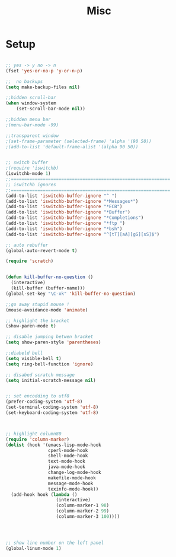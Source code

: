 #+TITLE: Misc 
#+OPTIONS: toc:nil num:nil ^:nil


* Setup

#+BEGIN_SRC emacs-lisp

;; yes -> y no -> n
(fset 'yes-or-no-p 'y-or-n-p)

;;  no backups
(setq make-backup-files nil)

;;hidden scroll-bar
(when window-system
    (set-scroll-bar-mode nil))

;;hidden menu bar
;(menu-bar-mode -99)

;;transparent window
;(set-frame-parameter (selected-frame) 'alpha '(90 50))
;(add-to-list 'default-frame-alist '(alpha 90 50))


;; switch buffer
;(require 'iswitchb)
(iswitchb-mode 1)
;;============================================================
;; iswitchb ignores
;;============================================================
(add-to-list 'iswitchb-buffer-ignore "^ ")
(add-to-list 'iswitchb-buffer-ignore "*Messages*")
(add-to-list 'iswitchb-buffer-ignore "*ECB")
(add-to-list 'iswitchb-buffer-ignore "*Buffer")
(add-to-list 'iswitchb-buffer-ignore "*Completions")
(add-to-list 'iswitchb-buffer-ignore "*ftp ")
(add-to-list 'iswitchb-buffer-ignore "*bsh")
(add-to-list 'iswitchb-buffer-ignore "^[tT][aA][gG][sS]$")

;; auto rebuffer 
(global-auto-revert-mode t) 

(require 'scratch)


(defun kill-buffer-no-question ()
  (interactive)
  (kill-buffer (buffer-name)))
(global-set-key "\C-xk" 'kill-buffer-no-question)

;;go away stupid mouse !
(mouse-avoidance-mode 'animate)

;; highlight the bracket 
(show-paren-mode t)

;; disable jumping betwen bracket
(setq show-paren-style 'parentheses)

;;diabeld bell
(setq visible-bell t)
(setq ring-bell-function 'ignore)

;; disabed scratch message
(setq initial-scratch-message nil)


;; set encodding to utf8
(prefer-coding-system 'utf-8)
(set-terminal-coding-system 'utf-8)
(set-keyboard-coding-system 'utf-8)



;; highlight column80 
(require 'column-marker) 
(dolist (hook '(emacs-lisp-mode-hook 
                cperl-mode-hook 
                shell-mode-hook 
                text-mode-hook 
                java-mode-hook
                change-log-mode-hook 
                makefile-mode-hook 
                message-mode-hook 
                texinfo-mode-hook)) 
  (add-hook hook (lambda () 
                   (interactive) 
                   (column-marker-1 98) 
                   (column-marker-2 99) 
                   (column-marker-3 100)))) 




;; show line number on the left panel
(global-linum-mode 1)
#+END_SRC
